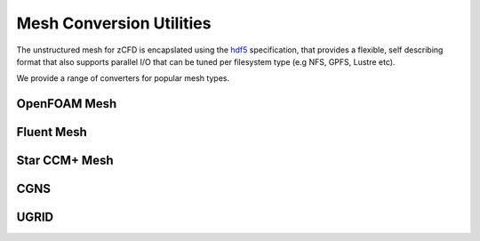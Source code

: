 Mesh Conversion Utilities
=========================

The unstructured mesh for zCFD is encapslated using the `hdf5 <http://www.hdfgroup.org/HDF5/>`_ specification, that provides a flexible, self describing format
that also supports parallel I/O that can be tuned per filesystem type (e.g NFS, GPFS, Lustre etc).

We provide a range of converters for popular mesh types.

OpenFOAM Mesh
-------------

Fluent Mesh
-----------

Star CCM+ Mesh
--------------

CGNS
----

UGRID
-----